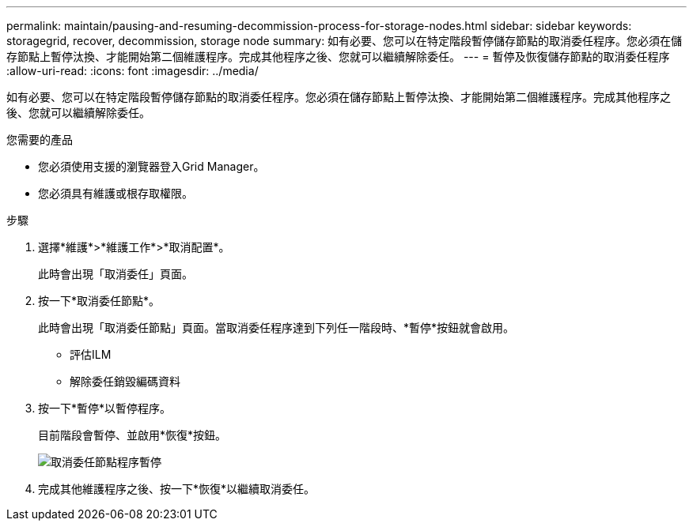---
permalink: maintain/pausing-and-resuming-decommission-process-for-storage-nodes.html 
sidebar: sidebar 
keywords: storagegrid, recover, decommission, storage node 
summary: 如有必要、您可以在特定階段暫停儲存節點的取消委任程序。您必須在儲存節點上暫停汰換、才能開始第二個維護程序。完成其他程序之後、您就可以繼續解除委任。 
---
= 暫停及恢復儲存節點的取消委任程序
:allow-uri-read: 
:icons: font
:imagesdir: ../media/


[role="lead"]
如有必要、您可以在特定階段暫停儲存節點的取消委任程序。您必須在儲存節點上暫停汰換、才能開始第二個維護程序。完成其他程序之後、您就可以繼續解除委任。

.您需要的產品
* 您必須使用支援的瀏覽器登入Grid Manager。
* 您必須具有維護或根存取權限。


.步驟
. 選擇*維護*>*維護工作*>*取消配置*。
+
此時會出現「取消委任」頁面。

. 按一下*取消委任節點*。
+
此時會出現「取消委任節點」頁面。當取消委任程序達到下列任一階段時、*暫停*按鈕就會啟用。

+
** 評估ILM
** 解除委任銷毀編碼資料


. 按一下*暫停*以暫停程序。
+
目前階段會暫停、並啟用*恢復*按鈕。

+
image::../media/decommission_nodes_procedure_paused.png[取消委任節點程序暫停]

. 完成其他維護程序之後、按一下*恢復*以繼續取消委任。

